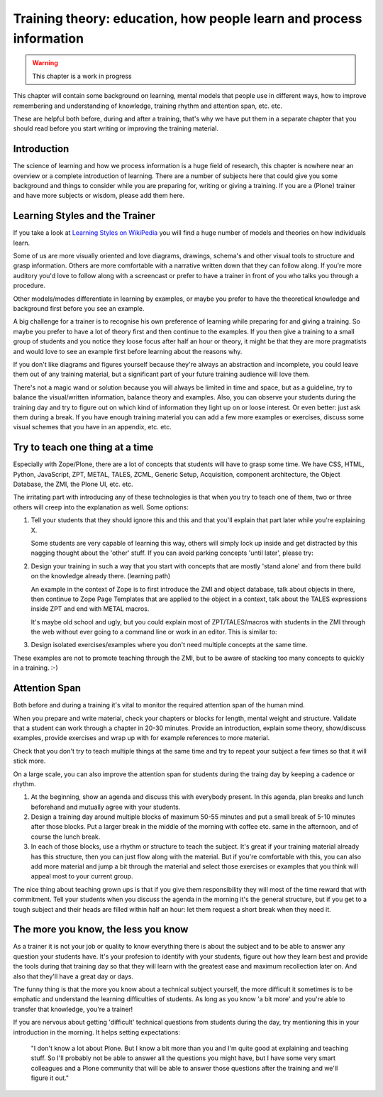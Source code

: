 .. _trainthetrainers_training_theory-label:

Training theory: education, how people learn and process information
====================================================================

..  warning::

    This chapter is a work in progress

This chapter will contain some background on learning, mental models that people use in different ways, how to improve remembering and understanding of knowledge, training rhythm and attention span, etc. etc.

These are helpful both before, during and after a training, that's why we have put them in a separate chapter that you should read before you start writing or improving the training material.

Introduction
------------

The science of learning and how we process information is a huge field of research, this chapter is nowhere near an overview or a complete introduction of learning. There are a number of subjects here that could give you some background and things to consider while you are preparing for, writing or giving a training. If you are a (Plone) trainer and have more subjects or wisdom, please add them here.


Learning Styles and the Trainer
-------------------------------

If you take a look at `Learning Styles on WikiPedia <https://en.wikipedia.org/wiki/Learning_styles>`__ you will find a huge number of models and theories on how individuals learn. 

Some of us are more visually oriented and love diagrams, drawings, schema's and other visual tools to structure and grasp information. Others are more comfortable with a narrative written down that they can follow along. If you're more auditory you'd love to follow along with a screencast or prefer to have a trainer in front of you who talks you through a procedure. 

Other models/modes differentiate in learning by examples, or maybe you prefer to have the theoretical knowledge and background first before you see an example. 

A big challenge for a trainer is to recognise his own preference of learning while preparing for and giving a training. So maybe you prefer to have a lot of theory first and then continue to the examples. If you then give a training to 
a small group of students and you notice they loose focus after half an hour or theory, it might be that they are more pragmatists and would love to see an example first before learning about the reasons why. 

If you don't like diagrams and figures yourself because they're always an abstraction and incomplete, you could leave them out of any training material, but a significant part of your future training audience will love them. 

There's not a magic wand or solution because you will always be limited in time and space, but as a guideline, try to balance the visual/written information, balance theory and examples. Also, you can observe your students during the training day and try to figure out on which kind of information they light up on or loose interest. Or even better: just ask them during a break. If you have enough training material you can add a few more examples or exercises, discuss some visual schemes that you have in an appendix, etc. etc. 

Try to teach one thing at a time
--------------------------------

Especially with Zope/Plone, there are a lot of concepts that students will have to grasp some time. We have CSS, HTML, Python, JavaScript, ZPT, METAL, TALES, ZCML, Generic Setup, Acquisition, component architecture, the Object Database, the ZMI, the Plone UI, etc. etc.

The irritating part with introducing any of these technologies is that when you try to teach one of them, two or three others will creep into the explanation as well. Some options:

1. Tell your students that they should ignore this and this and that you'll
   explain that part later while you're explaining X.

   Some students are very capable of learning this way, others will simply
   lock up inside and get distracted by this nagging thought about the 'other' 
   stuff. If you can avoid parking concepts 'until later', please try:

2. Design your training in such a way that you start with concepts that  
   are mostly 'stand alone' and from there build on the knowledge already 
   there. (learning path)

   An example in the context of Zope is to first introduce the ZMI and object 
   database, talk about objects in there, then continue to Zope Page Templates 
   that are applied to the object in a context, talk about the TALES 
   expressions inside ZPT and end with METAL macros. 

   It's maybe old school and ugly, but you could explain most of
   ZPT/TALES/macros with students in the ZMI through the web without ever going 
   to a command line or work in an editor. This is similar to:

3. Design isolated exercises/examples where you don't need multiple concepts 
   at the same time.
   
These examples are not to promote teaching through the ZMI, but to be aware of stacking too many concepts to quickly in a training. :-)

Attention Span
--------------

Both before and during a training it's vital to monitor the required attention span of the human mind.

When you prepare and write material, check your chapters or blocks for length, mental weight and structure.  Validate that a student can work through a chapter in 20-30 minutes. Provide an introduction, explain some theory, show/discuss examples, provide exercises and wrap up with for example references to more material.

Check that you don't try to teach multiple things at the same time and try to repeat your subject a few times so that it will stick more. 

On a large scale, you can also improve the attention span for students during the traing day by keeping a cadence or rhythm. 

1. At the beginning, show an agenda and discuss this with everybody present. In this agenda, plan breaks and lunch beforehand and mutually agree with your students.

2. Design a training day around multiple blocks of maximum 50-55 minutes and put a small break of 5-10 minutes after those blocks. Put a larger break in the middle of the morning with coffee etc. same in the afternoon, and of course the lunch break. 

3. In each of those blocks, use a rhythm or structure to teach the subject. It's great if your training material already has this structure, then you can just flow along with the material. But if you're comfortable with this, you can also add more material and jump a bit through the material and select those exercises or examples that you think will appeal most to your current group.

The nice thing about teaching grown ups is that if you give them responsibility they will most of the time reward that with commitment. Tell your students when you discuss the agenda in the morning it's the general structure, but if you get to a tough subject and their heads are filled within half an hour: let them request a short break when they need it. 

The more you know, the less you know
------------------------------------

As a trainer it is not your job or quality to know everything there is about the subject and to be able to answer any question your students have. It's your profesion to identify with your students, figure out how they learn best and provide the tools during that training day so that they will learn with the greatest ease and maximum recollection later on. And also that they'll have a great day or days. 

The funny thing is that the more you know about a technical subject yourself, the more difficult it sometimes is to be emphatic and understand the learning difficulties of students. As long as you know 'a bit more' and you're able to transfer that knowledge, you're a trainer!

If you are nervous about getting 'difficult' technical questions from students during the day, try mentioning this in your introduction in the morning. It helps setting expectations:

    "I don't know a lot about Plone. But I know a bit more than you and I'm 
    quite good at explaining and teaching stuff. So I'll probably not be able 
    to answer all the questions you might have, but I have some very smart 
    colleagues and a Plone community that will be able to answer those 
    questions after the training and we'll figure it out."
